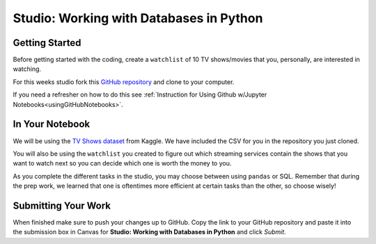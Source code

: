 Studio: Working with Databases in Python
========================================

Getting Started
---------------

Before getting started with the coding, create a ``watchlist`` of 10 TV shows/movies that you, personally, are interested in watching. 

For this weeks studio fork this `GitHub repository <https://github.com/launchcodeeducation/databases-and-py-studio>`__ and clone to your computer.  

If you need a refresher on how to do this see :ref:`Instruction for Using Github w/Jupyter Notebooks<usingGitHubNotebooks>`.

In Your Notebook
----------------

We will be using the `TV Shows dataset <https://www.kaggle.com/datasets/ruchi798/tv-shows-on-netflix-prime-video-hulu-and-disney>`__ from Kaggle. 
We have included the CSV for you in the repository you just cloned.

You will also be using the ``watchlist`` you created to figure out which streaming services contain the shows that you want to watch next so you can decide which one is worth the money to you.

As you complete the different tasks in the studio, you may choose between using ``pandas`` or SQL. 
Remember that during the prep work, we learned that one is oftentimes more efficient at certain tasks than the other, so choose wisely!

Submitting Your Work
--------------------

When finished make sure to push your changes up to GitHub. 
Copy the link to your GitHub repository and paste it into the submission box in Canvas for **Studio: Working with Databases in Python** and click *Submit*.
